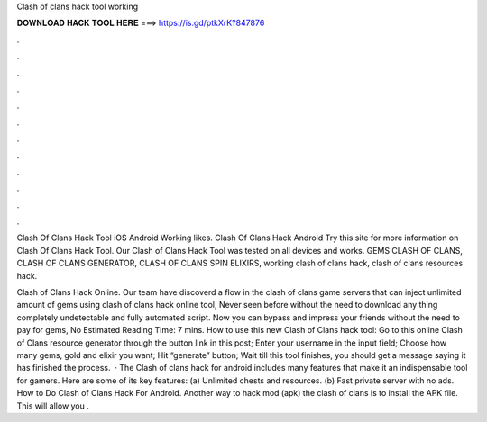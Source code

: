 Clash of clans hack tool working



𝐃𝐎𝐖𝐍𝐋𝐎𝐀𝐃 𝐇𝐀𝐂𝐊 𝐓𝐎𝐎𝐋 𝐇𝐄𝐑𝐄 ===> https://is.gd/ptkXrK?847876



.



.



.



.



.



.



.



.



.



.



.



.

Clash Of Clans Hack Tool iOS Android Working likes. Clash Of Clans Hack Android  Try this site  for more information on Clash Of Clans Hack Tool. Our Clash of Clans Hack Tool was tested on all devices and works. GEMS CLASH OF CLANS, CLASH OF CLANS GENERATOR, CLASH OF CLANS SPIN ELIXIRS, working clash of clans hack, clash of clans resources hack.

Clash of Clans Hack Online. Our team have discoverd a flow in the clash of clans game servers that can inject unlimited amount of gems using clash of clans hack online tool, Never seen before without the need to download any thing completely undetectable and fully automated script. Now you can bypass and impress your friends without the need to pay for gems, No Estimated Reading Time: 7 mins. How to use this new Clash of Clans hack tool: Go to this online Clash of Clans resource generator through the button link in this post; Enter your username in the input field; Choose how many gems, gold and elixir you want; Hit “generate” button; Wait till this tool finishes, you should get a message saying it has finished the process.  · The Clash of clans hack for android includes many features that make it an indispensable tool for gamers. Here are some of its key features: (a) Unlimited chests and resources. (b) Fast private server with no ads. How to Do Clash of Clans Hack For Android. Another way to hack mod (apk) the clash of clans is to install the APK file. This will allow you .
